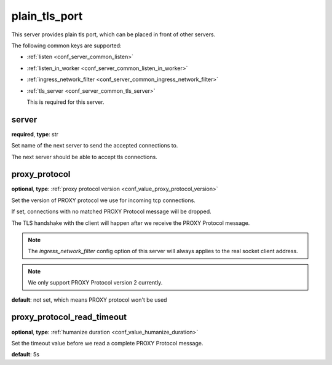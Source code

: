 .. _configuration_server_plain_tls_port:

plain_tls_port
==============

This server provides plain tls port, which can be placed in front of other servers.

The following common keys are supported:

* :ref:`listen <conf_server_common_listen>`
* :ref:`listen_in_worker <conf_server_common_listen_in_worker>`
* :ref:`ingress_network_filter <conf_server_common_ingress_network_filter>`
* :ref:`tls_server <conf_server_common_tls_server>`

  This is required for this server.

server
------

**required**, **type**: str

Set name of the next server to send the accepted connections to.

The next server should be able to accept tls connections.

proxy_protocol
--------------

**optional**, **type**: :ref:`proxy protocol version <conf_value_proxy_protocol_version>`

Set the version of PROXY protocol we use for incoming tcp connections.

If set, connections with no matched PROXY Protocol message will be dropped.

The TLS handshake with the client will happen after we receive the PROXY Protocol message.

.. note:: The *ingress_network_filter* config option of this server will always applies to the real socket client address.

.. note:: We only support PROXY Protocol version 2 currently.

**default**: not set, which means PROXY protocol won't be used

.. versionadded:: 1.7.19

proxy_protocol_read_timeout
---------------------------

**optional**, **type**: :ref:`humanize duration <conf_value_humanize_duration>`

Set the timeout value before we read a complete PROXY Protocol message.

**default**: 5s

.. versionadded:: 1.7.19

